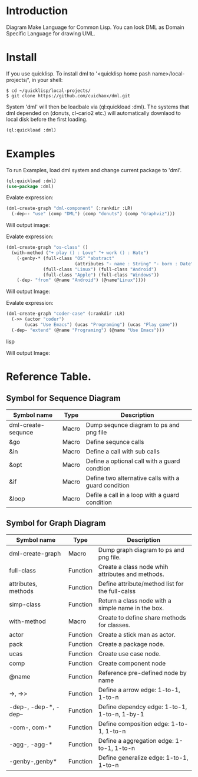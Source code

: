 * Introduction

Diagram Make Language for Common Lisp.  You can look DML as Domain Specific Language for drawing UML. 

* Install

If you use quicklisp. To install dml to '<quicklisp home pash name>/local-projects/', in your shell:
#+BEGIN_SRC shell
$ cd ~/quicklisp/local-projects/
$ git clone https://github.com/cuichaox/dml.git
#+END_SRC 

System 'dml' will then be loadbale via (ql:quickload :dml). 
The systems that dml depended on (donuts, cl-cario2 etc.) 
will automatically downlaod to local disk before the first loading.

#+BEGIN_SRC lisp
(ql:quickload :dml)
#+END_SRC 

* Examples

To run Examples, load dml system and change current package to 'dml'. 

#+BEGIN_SRC lisp
(ql:quickload :dml)
(use-package :dml)
#+END_src 

Evalate expression:

#+BEGIN_SRC lisp
(dml-create-graph "dml-component" (:rankdir :LR)
  (-dep-- "use" (comp "DML") (comp "donuts") (comp "Graphviz")))
#+END_SRC

Will output image:

[[https://raw.githubusercontent.com/cuichaox/dml/hacking/demo/dml-component.png][file:demo/dml-component.png]] 

Evalate expression:
#+BEGIN_SRC lisp
(dml-create-graph "os-class" ()
  (with-method ("+ play () : Love" "+ work () : Hate")
    (-genby-* (full-class "OS" "abstract"
                          (attributes "- name : String" "- born : Date"))
              (full-class "Linux") (full-class "Android")
              (full-class "Apple") (full-class "Windows"))
    (-dep- "from" (@name "Android") (@name"Linux"))))
#+END_SRC

Will output Image:

[[https://raw.githubusercontent.com/cuichaox/dml/hacking/demo/os-class.png][file:demo/os-class.png]] 

Evalate expression:

#+BEGIN_SRC lisp
(dml-create-graph "coder-case" (:rankdir :LR)
  (->> (actor "coder")
       (ucas "Use Emacs") (ucas "Programing") (ucas "Play game"))
  (-dep- "extend" (@name "Programing") (@name "Use Emacs")))
#+END_SRC lisp

Will output Image:

[[https://raw.githubusercontent.com/cuichaox/dml/hacking/demo/coder-case.png][file:demo/coder-case.png]] 


* Reference Table.

** Symbol for Sequence Diagram

| Symbol name        | Type  | Description                                         |
|--------------------+-------+-----------------------------------------------------|
| dml-create-sequnce | Macro | Dump sequnce diagram to ps and png file             |
| &go                | Macro | Define sequnce calls                                |
| &in                | Macro | Define a call with sub calls                        |
| &opt               | Macro | Define a optional call with a guard condtion        |
| &if                | Macro | Define two alternative calls with a guard condition |
| &loop              | Macro | Defile a call in a loop with a guard condition      |



** Symbol for Graph Diagram

 | Symbol name           | Type     | Description                                        |
 |-----------------------+----------+----------------------------------------------------|
 | dml-create-graph      | Macro    | Dump graph diagram to ps and png file.             |
 | full-class            | Function | Create a class node whih attributes and methods.   |
 | attributes, methods   | Function | Define attribute/method list for the full-calss    |
 | simp-class            | Function | Return a class node with a simple name in the box. |
 | with-method           | Macro    | Create to define share methods for classes.        |
 | actor                 | Function | Create a stick man as actor.                       |
 | pack                  | Function | Create a package node.                             |
 | ucas                  | Function | Create use case node.                              |
 | comp                  | Function | Create component node                              |
 | @name                 | Function | Reference pre-defined node by name                 |
 | ->, ->>               | Function | Define a arrow edge: 1-to-1, 1-to-n                |
 | -dep-, -dep-*, -dep-- | Function | Define dependcy edge: 1-to-1, 1-to-n, 1-by-1       |
 | -com-, com-*          | Function | Define composition edge: 1-to-1, 1-to-n            |
 | -agg-, -agg-*         | Function | Define a aggregation edge: 1-to-1, 1-to-n          |
 | -genby-,genby*        | Function | Define generalize edge: 1-to-1, 1-to-n             |
